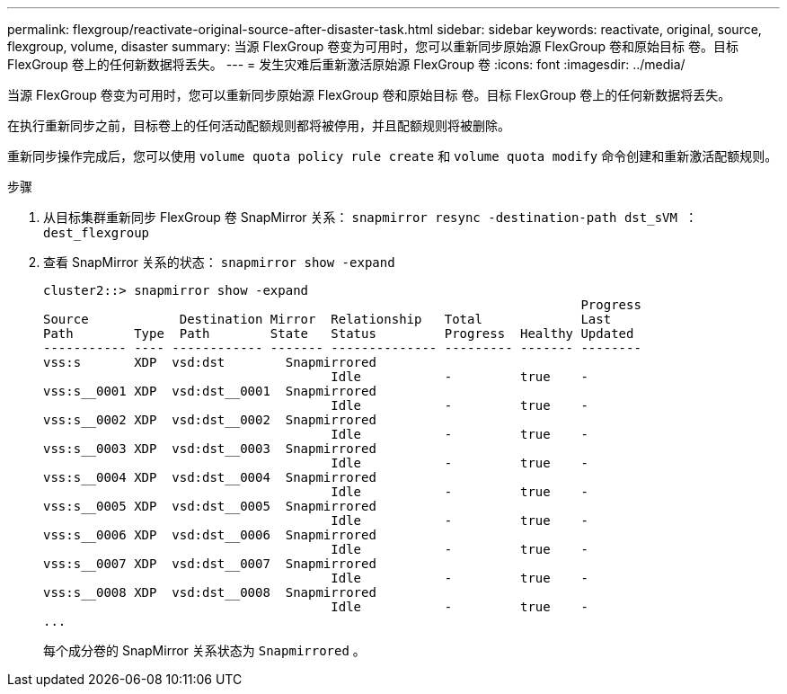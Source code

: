 ---
permalink: flexgroup/reactivate-original-source-after-disaster-task.html 
sidebar: sidebar 
keywords: reactivate, original, source, flexgroup, volume, disaster 
summary: 当源 FlexGroup 卷变为可用时，您可以重新同步原始源 FlexGroup 卷和原始目标 卷。目标 FlexGroup 卷上的任何新数据将丢失。 
---
= 发生灾难后重新激活原始源 FlexGroup 卷
:icons: font
:imagesdir: ../media/


[role="lead"]
当源 FlexGroup 卷变为可用时，您可以重新同步原始源 FlexGroup 卷和原始目标 卷。目标 FlexGroup 卷上的任何新数据将丢失。

在执行重新同步之前，目标卷上的任何活动配额规则都将被停用，并且配额规则将被删除。

重新同步操作完成后，您可以使用 `volume quota policy rule create` 和 `volume quota modify` 命令创建和重新激活配额规则。

.步骤
. 从目标集群重新同步 FlexGroup 卷 SnapMirror 关系： `snapmirror resync -destination-path dst_sVM ： dest_flexgroup`
. 查看 SnapMirror 关系的状态： `snapmirror show -expand`
+
[listing]
----
cluster2::> snapmirror show -expand
                                                                       Progress
Source            Destination Mirror  Relationship   Total             Last
Path        Type  Path        State   Status         Progress  Healthy Updated
----------- ---- ------------ ------- -------------- --------- ------- --------
vss:s       XDP  vsd:dst        Snapmirrored
                                      Idle           -         true    -
vss:s__0001 XDP  vsd:dst__0001  Snapmirrored
                                      Idle           -         true    -
vss:s__0002 XDP  vsd:dst__0002  Snapmirrored
                                      Idle           -         true    -
vss:s__0003 XDP  vsd:dst__0003  Snapmirrored
                                      Idle           -         true    -
vss:s__0004 XDP  vsd:dst__0004  Snapmirrored
                                      Idle           -         true    -
vss:s__0005 XDP  vsd:dst__0005  Snapmirrored
                                      Idle           -         true    -
vss:s__0006 XDP  vsd:dst__0006  Snapmirrored
                                      Idle           -         true    -
vss:s__0007 XDP  vsd:dst__0007  Snapmirrored
                                      Idle           -         true    -
vss:s__0008 XDP  vsd:dst__0008  Snapmirrored
                                      Idle           -         true    -
...
----
+
每个成分卷的 SnapMirror 关系状态为 `Snapmirrored` 。



